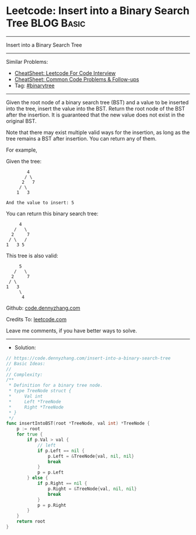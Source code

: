 * Leetcode: Insert into a Binary Search Tree                     :BLOG:Basic:
#+STARTUP: showeverything
#+OPTIONS: toc:nil \n:t ^:nil creator:nil d:nil
:PROPERTIES:
:type:     binarytree
:END:
---------------------------------------------------------------------
Insert into a Binary Search Tree
---------------------------------------------------------------------
#+BEGIN_HTML
<a href="https://github.com/dennyzhang/code.dennyzhang.com/tree/master/problems/insert-into-a-binary-search-tree"><img align="right" width="200" height="183" src="https://www.dennyzhang.com/wp-content/uploads/denny/watermark/github.png" /></a>
#+END_HTML
Similar Problems:
- [[https://cheatsheet.dennyzhang.com/cheatsheet-leetcode-A4][CheatSheet: Leetcode For Code Interview]]
- [[https://cheatsheet.dennyzhang.com/cheatsheet-followup-A4][CheatSheet: Common Code Problems & Follow-ups]]
- Tag: [[https://code.dennyzhang.com/review-binarytree][#binarytree]]
---------------------------------------------------------------------
Given the root node of a binary search tree (BST) and a value to be inserted into the tree, insert the value into the BST. Return the root node of the BST after the insertion. It is guaranteed that the new value does not exist in the original BST.

Note that there may exist multiple valid ways for the insertion, as long as the tree remains a BST after insertion. You can return any of them.

For example, 

Given the tree:
#+BEGIN_EXAMPLE
        4
       / \
      2   7
     / \
    1   3

And the value to insert: 5
#+END_EXAMPLE

You can return this binary search tree:
#+BEGIN_EXAMPLE
         4
       /   \
      2     7
     / \   /
    1   3 5
#+END_EXAMPLE

This tree is also valid:
#+BEGIN_EXAMPLE
         5
       /   \
      2     7
     / \   
    1   3
         \
          4
#+END_EXAMPLE

Github: [[https://github.com/dennyzhang/code.dennyzhang.com/tree/master/problems/insert-into-a-binary-search-tree][code.dennyzhang.com]]

Credits To: [[https://leetcode.com/problems/insert-into-a-binary-search-tree/description/][leetcode.com]]

Leave me comments, if you have better ways to solve.
---------------------------------------------------------------------
- Solution:

#+BEGIN_SRC go
// https://code.dennyzhang.com/insert-into-a-binary-search-tree
// Basic Ideas:
//
// Complexity:
/**
 * Definition for a binary tree node.
 * type TreeNode struct {
 *     Val int
 *     Left *TreeNode
 *     Right *TreeNode
 * }
 */
func insertIntoBST(root *TreeNode, val int) *TreeNode {
    p := root
    for true {
        if p.Val > val {
            // left
            if p.Left == nil {
                p.Left = &TreeNode{val, nil, nil}
                break
            }
            p = p.Left
        } else {
            if p.Right == nil {
                p.Right = &TreeNode{val, nil, nil}
                break
            }
            p = p.Right
        }
    }
    return root
}
#+END_SRC

#+BEGIN_HTML
<div style="overflow: hidden;">
<div style="float: left; padding: 5px"> <a href="https://www.linkedin.com/in/dennyzhang001"><img src="https://www.dennyzhang.com/wp-content/uploads/sns/linkedin.png" alt="linkedin" /></a></div>
<div style="float: left; padding: 5px"><a href="https://github.com/dennyzhang"><img src="https://www.dennyzhang.com/wp-content/uploads/sns/github.png" alt="github" /></a></div>
<div style="float: left; padding: 5px"><a href="https://www.dennyzhang.com/slack" target="_blank" rel="nofollow"><img src="https://www.dennyzhang.com/wp-content/uploads/sns/slack.png" alt="slack"/></a></div>
</div>
#+END_HTML
